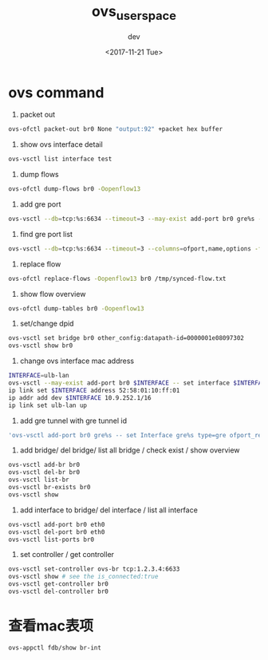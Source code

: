#+TITLE: ovs_userspace
#+DATE: <2017-11-21 Tue>
#+AUTHOR: dev
#+EMAIL: ry@ubuntu
#+OPTIONS: ':nil *:t -:t ::t <:t H:3 \n:nil ^:{} arch:headline
#+OPTIONS: author:t c:nil creator:comment d:(not "LOGBOOK") date:t
#+OPTIONS: e:t email:nil f:t inline:t num:t p:nil pri:nil stat:t
#+OPTIONS: tags:t tasks:t tex:t timestamp:t toc:t todo:t |:t
#+CREATOR: Emacs 25.3.1 (Org mode 8.2.10)
#+DESCRIPTION:
#+EXCLUDE_TAGS: noexport
#+KEYWORDS:
#+LANGUAGE: en
#+SELECT_TAGS: export
* ovs command
1. packet out
#+BEGIN_SRC bash
ovs-ofctl packet-out br0 None "output:92" +packet hex buffer
#+END_SRC
2. show ovs interface detail
#+BEGIN_SRC bash
ovs-vsctl list interface test
#+END_SRC
3. dump flows
#+BEGIN_SRC bash
ovs-ofctl dump-flows br0 -Oopenflow13
#+END_SRC
4. add gre port
#+BEGIN_SRC bash
ovs-vsctl --db=tcp:%s:6634 --timeout=3 --may-exist add-port br0 gre%s -- set interface gre%s type=gre options:remote_ip=%s options:local_ip=%s options:key=flow
#+END_SRC
5. find gre port list
#+BEGIN_SRC bash
ovs-vsctl --db=tcp:%s:6634 --timeout=3 --columns=ofport,name,options -f json --no-heading find interface type=gre
#+END_SRC
6. replace flow
#+BEGIN_SRC bash
ovs-ofctl replace-flows -Oopenflow13 br0 /tmp/synced-flow.txt
#+END_SRC
7. show flow overview
#+BEGIN_SRC bash
ovs-ofctl dump-tables br0 -Oopenflow13
#+END_SRC
8. set/change dpid
#+BEGIN_SRC bash
ovs-vsctl set bridge br0 other_config:datapath-id=0000001e08097302
ovs-vsctl show br0
#+END_SRC
9. change ovs interface mac address
#+BEGIN_SRC bash
INTERFACE=ulb-lan
ovs-vsctl --may-exist add-port br0 $INTERFACE -- set interface $INTERFACE type=internal
ip link set $INTERFACE address 52:58:01:10:ff:01
ip addr add dev $INTERFACE 10.9.252.1/16
ip link set ulb-lan up
#+END_SRC
1. add gre tunnel with gre tunnel id
#+BEGIN_SRC bash
'ovs-vsctl add-port br0 gre%s -- set Interface gre%s type=gre ofport_request=%d options:key=flow options:remote_ip=%s options:local_ip=%s' % (one_ovs.remote_ip, one_ovs.remote_ip, one_ovs.ofport, one_ovs.remote_ip, one_ovs.local_ip)
#+END_SRC
1. add bridge/ del bridge/ list all bridge / check exist / show overview
#+BEGIN_SRC bash
ovs-vsctl add-br br0
ovs-vsctl del-br br0
ovs-vsctl list-br
ovs-vsctl br-exists br0
ovs-vsctl show
#+END_SRC
2. add interface to bridge/ del interface / list all interface
#+BEGIN_SRC bash
ovs-vsctl add-port br0 eth0
ovs-vsctl del-port br0 eth0
ovs-vsctl list-ports br0
#+END_SRC
3. set controller / get controller
#+BEGIN_SRC bash
ovs-vsctl set-controller ovs-br tcp:1.2.3.4:6633
ovs-vsctl show # see the is_connected:true
ovs-vsctl get-controller br0
ovs-vsctl del-controller br0
#+END_SRC
* 查看mac表项
#+BEGIN_SRC bash
ovs-appctl fdb/show br-int
#+END_SRC
